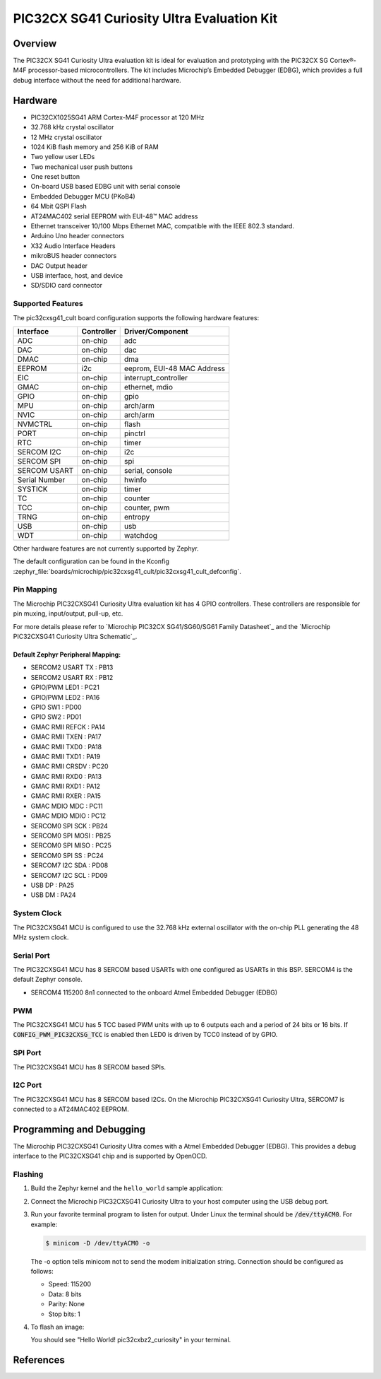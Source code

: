 .. _pic32cxbz2_curiosity:

PIC32CX SG41 Curiosity Ultra Evaluation Kit
###################################

Overview
********

The PIC32CX SG41 Curiosity Ultra evaluation kit is ideal for evaluation and
prototyping with the PIC32CX SG Cortex®-M4F processor-based
microcontrollers. The kit includes Microchip’s Embedded Debugger (EDBG),
which provides a full debug interface without the need for additional
hardware.

.. image:: img/pic32cx_sg41_cult.jpg
     :align: center
     :alt: PIC32CX-CULT

Hardware
********

- PIC32CX1025SG41 ARM Cortex-M4F processor at 120 MHz
- 32.768 kHz crystal oscillator
- 12 MHz crystal oscillator
- 1024 KiB flash memory and 256 KiB of RAM
- Two yellow user LEDs
- Two mechanical user push buttons
- One reset button
- On-board USB based EDBG unit with serial console
- Embedded Debugger MCU (PKoB4)
- 64 Mbit QSPI Flash
- AT24MAC402 serial EEPROM with EUI-48™ MAC address
- Ethernet transceiver 10/100 Mbps Ethernet MAC, 
  compatible with the IEEE 802.3 standard.
- Arduino Uno header connectors
- X32 Audio Interface Headers
- mikroBUS header connectors
- DAC Output header
- USB interface, host, and device
- SD/SDIO card connector

Supported Features
==================

The pic32cxsg41_cult board configuration supports the following hardware
features:

+---------------+------------+----------------------------+
| Interface     | Controller | Driver/Component           |
+===============+============+============================+
| ADC           | on-chip    | adc                        |
+---------------+------------+----------------------------+
| DAC           | on-chip    | dac                        |
+---------------+------------+----------------------------+
| DMAC          | on-chip    | dma                        |
+---------------+------------+----------------------------+
| EEPROM        | i2c        | eeprom, EUI-48 MAC Address |
+---------------+------------+----------------------------+
| EIC           | on-chip    | interrupt_controller       |
+---------------+------------+----------------------------+
| GMAC          | on-chip    | ethernet, mdio             |
+---------------+------------+----------------------------+
| GPIO          | on-chip    | gpio                       |
+---------------+------------+----------------------------+
| MPU           | on-chip    | arch/arm                   |
+---------------+------------+----------------------------+
| NVIC          | on-chip    | arch/arm                   |
+---------------+------------+----------------------------+
| NVMCTRL       | on-chip    | flash                      |
+---------------+------------+----------------------------+
| PORT          | on-chip    | pinctrl                    |
+---------------+------------+----------------------------+
| RTC           | on-chip    | timer                      |
+---------------+------------+----------------------------+
| SERCOM I2C    | on-chip    | i2c                        |
+---------------+------------+----------------------------+
| SERCOM SPI    | on-chip    | spi                        |
+---------------+------------+----------------------------+
| SERCOM USART  | on-chip    | serial, console            |
+---------------+------------+----------------------------+
| Serial Number | on-chip    | hwinfo                     |
+---------------+------------+----------------------------+
| SYSTICK       | on-chip    | timer                      |
+---------------+------------+----------------------------+
| TC            | on-chip    | counter                    |
+---------------+------------+----------------------------+
| TCC           | on-chip    | counter, pwm               |
+---------------+------------+----------------------------+
| TRNG          | on-chip    | entropy                    |
+---------------+------------+----------------------------+
| USB           | on-chip    | usb                        |
+---------------+------------+----------------------------+
| WDT           | on-chip    | watchdog                   |
+---------------+------------+----------------------------+

Other hardware features are not currently supported by Zephyr.

The default configuration can be found in the Kconfig
:zephyr_file:`boards/microchip/pic32cxsg41_cult/pic32cxsg41_cult_defconfig`.

Pin Mapping
===========

The Microchip PIC32CXSG41 Curiosity Ultra evaluation kit has 4 GPIO controllers. These
controllers are responsible for pin muxing, input/output, pull-up, etc.

For more details please refer to `Microchip PIC32CX SG41/SG60/SG61 Family Datasheet`_ and 
the `Microchip PIC32CXSG41 Curiosity Ultra Schematic`_.

.. image:: img/PIC32CXSG41-pinout1.jpg
     :align: center
     :alt: PIC32CXSG41-CULT-pinout1

.. image:: img/PIC32CXSG41-pinout2.jpg
     :align: center
     :alt: PIC32CXSG41-CULT-pinout2

.. image:: img/PIC32CXSG41-pinout3.jpg
     :align: center
     :alt: PIC32CXSG41-CULT-pinout3

Default Zephyr Peripheral Mapping:
----------------------------------
- SERCOM2 USART TX : PB13
- SERCOM2 USART RX : PB12
- GPIO/PWM LED1    : PC21
- GPIO/PWM LED2    : PA16
- GPIO SW1         : PD00
- GPIO SW2         : PD01
- GMAC RMII REFCK  : PA14
- GMAC RMII TXEN   : PA17
- GMAC RMII TXD0   : PA18
- GMAC RMII TXD1   : PA19
- GMAC RMII CRSDV  : PC20
- GMAC RMII RXD0   : PA13
- GMAC RMII RXD1   : PA12
- GMAC RMII RXER   : PA15
- GMAC MDIO MDC    : PC11
- GMAC MDIO MDIO   : PC12
- SERCOM0 SPI SCK  : PB24
- SERCOM0 SPI MOSI : PB25
- SERCOM0 SPI MISO : PC25	
- SERCOM0 SPI SS   : PC24
- SERCOM7 I2C SDA  : PD08
- SERCOM7 I2C SCL  : PD09
- USB DP           : PA25
- USB DM           : PA24

System Clock
============

The PIC32CXSG41 MCU is configured to use the 32.768 kHz external oscillator
with the on-chip PLL generating the 48 MHz system clock.

Serial Port
===========

The PIC32CXSG41 MCU has 8 SERCOM based USARTs with one configured as USARTs in
this BSP. SERCOM4 is the default Zephyr console.

- SERCOM4 115200 8n1 connected to the onboard Atmel Embedded Debugger (EDBG)

PWM
===

The PIC32CXSG41 MCU has 5 TCC based PWM units with up to 6 outputs each and a period
of 24 bits or 16 bits.  If :code:`CONFIG_PWM_PIC32CXSG_TCC` is enabled then LED0 is
driven by TCC0 instead of by GPIO.

SPI Port
========

The PIC32CXSG41 MCU has 8 SERCOM based SPIs.

I2C Port
========

The PIC32CXSG41 MCU has 8 SERCOM based I2Cs. On the Microchip PIC32CXSG41 Curiosity Ultra,
SERCOM7 is connected to a AT24MAC402 EEPROM.

Programming and Debugging
*************************

The Microchip PIC32CXSG41 Curiosity Ultra comes with a Atmel Embedded Debugger (EDBG).  
This provides a debug interface to the PIC32CXSG41 chip and is supported by OpenOCD.

Flashing
========

#. Build the Zephyr kernel and the ``hello_world`` sample application:

   .. zephyr-app-commands::
      :zephyr-app: samples/hello_world
      :board: pic32cxbz2_curiosity
      :goals: build
      :compact:

#. Connect the Microchip PIC32CXSG41 Curiosity Ultra to your host computer using the USB debug
   port.

#. Run your favorite terminal program to listen for output. Under Linux the
   terminal should be :code:`/dev/ttyACM0`. For example:

   .. code-block:: console

      $ minicom -D /dev/ttyACM0 -o

   The -o option tells minicom not to send the modem initialization
   string. Connection should be configured as follows:

   - Speed: 115200
   - Data: 8 bits
   - Parity: None
   - Stop bits: 1

#. To flash an image:

   .. zephyr-app-commands::
      :zephyr-app: samples/hello_world
      :board: pic32cxbz2_curiosity
      :goals: flash
      :compact:

   You should see "Hello World! pic32cxbz2_curiosity" in your terminal.

References
**********

.. target-notes::

.. _Microchip website:
	https://www.microchip.com/en-us/development-tool/EV06X38A
    
.. _PIC32CX SG41/SG60/SG61 Family Datasheet:
	https://ww1.microchip.com/downloads/aemDocuments/documents/MCU32/ProductDocuments/DataSheets/PIC32CX-SG41-SG60-SG61-Family-Data-Sheet-DS60001715.pdf
